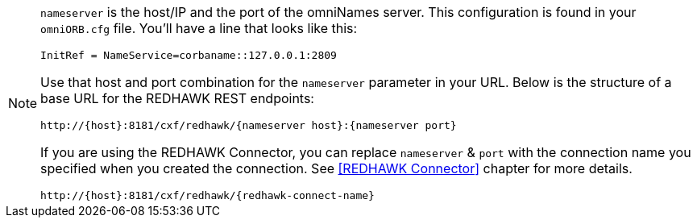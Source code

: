 [NOTE]
====
`nameserver` is the host/IP and the port of the omniNames server. This configuration is found in your
`omniORB.cfg` file. You'll have a line that looks like this:

----
InitRef = NameService=corbaname::127.0.0.1:2809
----

Use that host and port combination for the `nameserver` parameter in your URL. Below is the structure of a base
URL for the REDHAWK REST endpoints:

----
http://{host}:8181/cxf/redhawk/{nameserver host}:{nameserver port}
----

If you are using the REDHAWK Connector, you can replace `nameserver` & `port` with the connection name you specified when you created the connection. See <<REDHAWK Connector>> chapter for more details.

----
http://{host}:8181/cxf/redhawk/{redhawk-connect-name}
----
====

